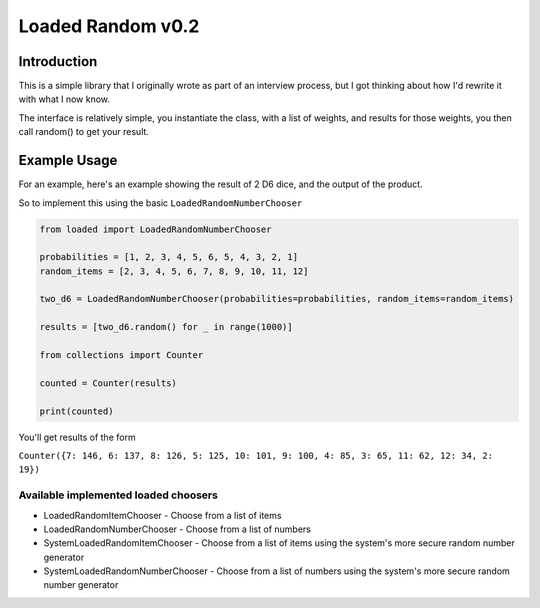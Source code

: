 ==================
Loaded Random v0.2
==================

Introduction
************
This is a simple library that I originally wrote as part of an interview process, but I got thinking about how I'd rewrite it with what I now know.

The interface is relatively simple, you instantiate the class, with a list of weights, and results for those weights, you then call random() to get your result.

Example Usage
*************

For an example, here's an example showing the result of 2 D6 dice, and the output of the product.

.. csv-table:: Probabilities for totals
   :file: docs/2d6_weighting.csv
   :widths: 4, 25, 8
   :header-rows: 1

So to implement this using the basic ``LoadedRandomNumberChooser``

.. code-block:: python3
    

    from loaded import LoadedRandomNumberChooser

    probabilities = [1, 2, 3, 4, 5, 6, 5, 4, 3, 2, 1]
    random_items = [2, 3, 4, 5, 6, 7, 8, 9, 10, 11, 12]

    two_d6 = LoadedRandomNumberChooser(probabilities=probabilities, random_items=random_items)

    results = [two_d6.random() for _ in range(1000)]

    from collections import Counter

    counted = Counter(results)

    print(counted)

You'll get results of the form

``Counter({7: 146, 6: 137, 8: 126, 5: 125, 10: 101, 9: 100, 4: 85, 3: 65, 11: 62, 12: 34, 2: 19})``

Available implemented loaded choosers
=====================================

* LoadedRandomItemChooser - Choose from a list of items
* LoadedRandomNumberChooser - Choose from a list of numbers
* SystemLoadedRandomItemChooser - Choose from a list of items using the system's more secure random number generator
* SystemLoadedRandomNumberChooser - Choose from a list of numbers using the system's more secure random number generator